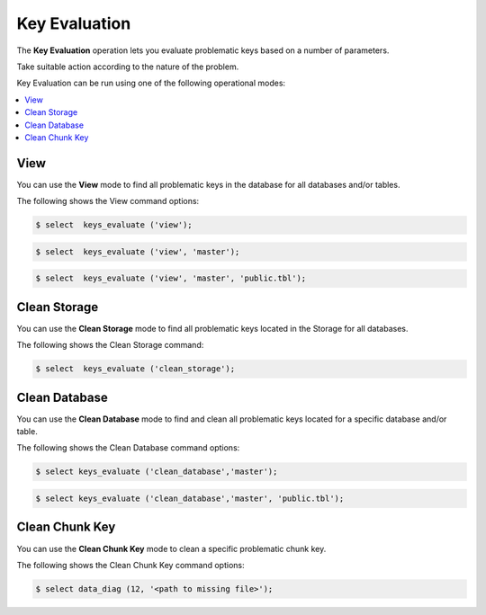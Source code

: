 .. _key_evaluation:

**************************
Key Evaluation
**************************
The **Key Evaluation** operation lets you evaluate problematic keys based on a number of parameters.

Take suitable action according to the nature of the problem.

Key Evaluation can be run using one of the following operational modes:

.. contents:: 
   :local:
   :depth: 1

View
----------
You can use the **View** mode to find all problematic keys in the database for all databases and/or tables.

The following shows the View command options:

.. code-block::
     
   $ select  keys_evaluate ('view');

.. code-block::
     
   $ select  keys_evaluate ('view', 'master');

.. code-block::
     
   $ select  keys_evaluate ('view', 'master', 'public.tbl');

Clean Storage
----------
You can use the **Clean Storage** mode to find all problematic keys located in the Storage for all databases.

The following shows the Clean Storage command:

.. code-block::
     
   $ select  keys_evaluate ('clean_storage');   
   
Clean Database
----------
You can use the **Clean Database** mode to find and clean all problematic keys located for a specific database and/or table.

The following shows the Clean Database command options:

.. code-block::
     
   $ select keys_evaluate ('clean_database','master');

.. code-block::
     
   $ select keys_evaluate ('clean_database','master', 'public.tbl');   
   
Clean Chunk Key
----------
You can use the **Clean Chunk Key** mode to clean a specific problematic chunk key.

The following shows the Clean Chunk Key command options:

.. code-block::
     
   $ select data_diag (12, '<path to missing file>');